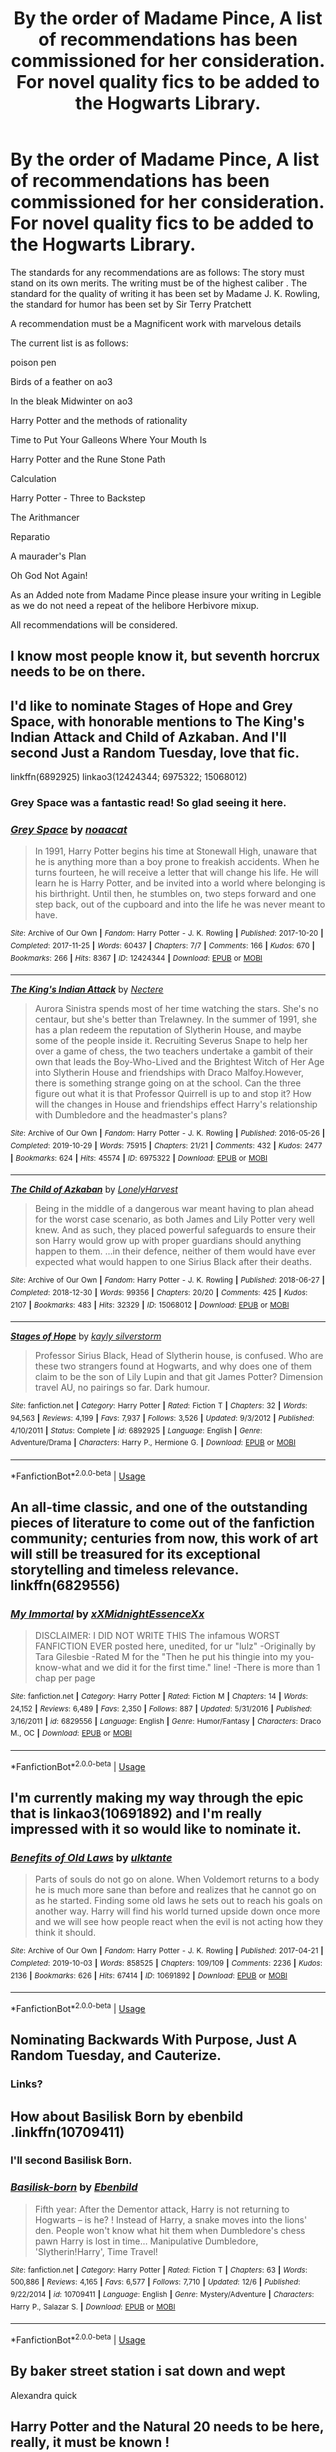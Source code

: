 #+TITLE: By the order of Madame Pince, A list of recommendations has been commissioned for her consideration. For novel quality fics to be added to the Hogwarts Library.

* By the order of Madame Pince, A list of recommendations has been commissioned for her consideration. For novel quality fics to be added to the Hogwarts Library.
:PROPERTIES:
:Author: pygmypuffonacid
:Score: 48
:DateUnix: 1575740433.0
:DateShort: 2019-Dec-07
:END:
The standards for any recommendations are as follows: The story must stand on its own merits. The writing must be of the highest caliber . The standard for the quality of writing it has been set by Madame J. K. Rowling, the standard for humor has been set by Sir Terry Pratchett

A recommendation must be a Magnificent work with marvelous details

The current list is as follows:

poison pen

Birds of a feather on ao3

In the bleak Midwinter on ao3

Harry Potter and the methods of rationality

Time to Put Your Galleons Where Your Mouth Is

Harry Potter and the Rune Stone Path

Calculation

Harry Potter - Three to Backstep

The Arithmancer

Reparatio

A maurader's Plan

Oh God Not Again!

As an Added note from Madame Pince please insure your writing in Legible as we do not need a repeat of the helibore Herbivore mixup.

All recommendations will be considered.


** I know most people know it, but seventh horcrux needs to be on there.
:PROPERTIES:
:Author: CharTheParagon
:Score: 17
:DateUnix: 1575752774.0
:DateShort: 2019-Dec-08
:END:


** I'd like to nominate Stages of Hope and Grey Space, with honorable mentions to The King's Indian Attack and Child of Azkaban. And I'll second Just a Random Tuesday, love that fic.

linkffn(6892925) linkao3(12424344; 6975322; 15068012)
:PROPERTIES:
:Author: hrmdurr
:Score: 15
:DateUnix: 1575747724.0
:DateShort: 2019-Dec-07
:END:

*** Grey Space was a fantastic read! So glad seeing it here.
:PROPERTIES:
:Author: Pakcy
:Score: 3
:DateUnix: 1575771709.0
:DateShort: 2019-Dec-08
:END:


*** [[https://archiveofourown.org/works/12424344][*/Grey Space/*]] by [[https://www.archiveofourown.org/users/noaacat/pseuds/noaacat][/noaacat/]]

#+begin_quote
  In 1991, Harry Potter begins his time at Stonewall High, unaware that he is anything more than a boy prone to freakish accidents. When he turns fourteen, he will receive a letter that will change his life. He will learn he is Harry Potter, and be invited into a world where belonging is his birthright. Until then, he stumbles on, two steps forward and one step back, out of the cupboard and into the life he was never meant to have.
#+end_quote

^{/Site/:} ^{Archive} ^{of} ^{Our} ^{Own} ^{*|*} ^{/Fandom/:} ^{Harry} ^{Potter} ^{-} ^{J.} ^{K.} ^{Rowling} ^{*|*} ^{/Published/:} ^{2017-10-20} ^{*|*} ^{/Completed/:} ^{2017-11-25} ^{*|*} ^{/Words/:} ^{60437} ^{*|*} ^{/Chapters/:} ^{7/7} ^{*|*} ^{/Comments/:} ^{166} ^{*|*} ^{/Kudos/:} ^{670} ^{*|*} ^{/Bookmarks/:} ^{266} ^{*|*} ^{/Hits/:} ^{8367} ^{*|*} ^{/ID/:} ^{12424344} ^{*|*} ^{/Download/:} ^{[[https://archiveofourown.org/downloads/12424344/Grey%20Space.epub?updated_at=1544388795][EPUB]]} ^{or} ^{[[https://archiveofourown.org/downloads/12424344/Grey%20Space.mobi?updated_at=1544388795][MOBI]]}

--------------

[[https://archiveofourown.org/works/6975322][*/The King's Indian Attack/*]] by [[https://www.archiveofourown.org/users/Nectere/pseuds/Nectere][/Nectere/]]

#+begin_quote
  Aurora Sinistra spends most of her time watching the stars. She's no centaur, but she's better than Trelawney. In the summer of 1991, she has a plan redeem the reputation of Slytherin House, and maybe some of the people inside it. Recruiting Severus Snape to help her over a game of chess, the two teachers undertake a gambit of their own that leads the Boy-Who-Lived and the Brightest Witch of Her Age into Slytherin House and friendships with Draco Malfoy.However, there is something strange going on at the school. Can the three figure out what it is that Professor Quirrell is up to and stop it? How will the changes in House and friendships effect Harry's relationship with Dumbledore and the headmaster's plans?
#+end_quote

^{/Site/:} ^{Archive} ^{of} ^{Our} ^{Own} ^{*|*} ^{/Fandom/:} ^{Harry} ^{Potter} ^{-} ^{J.} ^{K.} ^{Rowling} ^{*|*} ^{/Published/:} ^{2016-05-26} ^{*|*} ^{/Completed/:} ^{2019-10-29} ^{*|*} ^{/Words/:} ^{75915} ^{*|*} ^{/Chapters/:} ^{21/21} ^{*|*} ^{/Comments/:} ^{432} ^{*|*} ^{/Kudos/:} ^{2477} ^{*|*} ^{/Bookmarks/:} ^{624} ^{*|*} ^{/Hits/:} ^{45574} ^{*|*} ^{/ID/:} ^{6975322} ^{*|*} ^{/Download/:} ^{[[https://archiveofourown.org/downloads/6975322/The%20Kings%20Indian%20Attack.epub?updated_at=1572387291][EPUB]]} ^{or} ^{[[https://archiveofourown.org/downloads/6975322/The%20Kings%20Indian%20Attack.mobi?updated_at=1572387291][MOBI]]}

--------------

[[https://archiveofourown.org/works/15068012][*/The Child of Azkaban/*]] by [[https://www.archiveofourown.org/users/LonelyHarvest/pseuds/LonelyHarvest][/LonelyHarvest/]]

#+begin_quote
  Being in the middle of a dangerous war meant having to plan ahead for the worst case scenario, as both James and Lily Potter very well knew. And as such, they placed powerful safeguards to ensure their son Harry would grow up with proper guardians should anything happen to them. ...in their defence, neither of them would have ever expected what would happen to one Sirius Black after their deaths.
#+end_quote

^{/Site/:} ^{Archive} ^{of} ^{Our} ^{Own} ^{*|*} ^{/Fandom/:} ^{Harry} ^{Potter} ^{-} ^{J.} ^{K.} ^{Rowling} ^{*|*} ^{/Published/:} ^{2018-06-27} ^{*|*} ^{/Completed/:} ^{2018-12-30} ^{*|*} ^{/Words/:} ^{99356} ^{*|*} ^{/Chapters/:} ^{20/20} ^{*|*} ^{/Comments/:} ^{425} ^{*|*} ^{/Kudos/:} ^{2107} ^{*|*} ^{/Bookmarks/:} ^{483} ^{*|*} ^{/Hits/:} ^{32329} ^{*|*} ^{/ID/:} ^{15068012} ^{*|*} ^{/Download/:} ^{[[https://archiveofourown.org/downloads/15068012/The%20Child%20of%20Azkaban.epub?updated_at=1556692114][EPUB]]} ^{or} ^{[[https://archiveofourown.org/downloads/15068012/The%20Child%20of%20Azkaban.mobi?updated_at=1556692114][MOBI]]}

--------------

[[https://www.fanfiction.net/s/6892925/1/][*/Stages of Hope/*]] by [[https://www.fanfiction.net/u/291348/kayly-silverstorm][/kayly silverstorm/]]

#+begin_quote
  Professor Sirius Black, Head of Slytherin house, is confused. Who are these two strangers found at Hogwarts, and why does one of them claim to be the son of Lily Lupin and that git James Potter? Dimension travel AU, no pairings so far. Dark humour.
#+end_quote

^{/Site/:} ^{fanfiction.net} ^{*|*} ^{/Category/:} ^{Harry} ^{Potter} ^{*|*} ^{/Rated/:} ^{Fiction} ^{T} ^{*|*} ^{/Chapters/:} ^{32} ^{*|*} ^{/Words/:} ^{94,563} ^{*|*} ^{/Reviews/:} ^{4,199} ^{*|*} ^{/Favs/:} ^{7,937} ^{*|*} ^{/Follows/:} ^{3,526} ^{*|*} ^{/Updated/:} ^{9/3/2012} ^{*|*} ^{/Published/:} ^{4/10/2011} ^{*|*} ^{/Status/:} ^{Complete} ^{*|*} ^{/id/:} ^{6892925} ^{*|*} ^{/Language/:} ^{English} ^{*|*} ^{/Genre/:} ^{Adventure/Drama} ^{*|*} ^{/Characters/:} ^{Harry} ^{P.,} ^{Hermione} ^{G.} ^{*|*} ^{/Download/:} ^{[[http://www.ff2ebook.com/old/ffn-bot/index.php?id=6892925&source=ff&filetype=epub][EPUB]]} ^{or} ^{[[http://www.ff2ebook.com/old/ffn-bot/index.php?id=6892925&source=ff&filetype=mobi][MOBI]]}

--------------

*FanfictionBot*^{2.0.0-beta} | [[https://github.com/tusing/reddit-ffn-bot/wiki/Usage][Usage]]
:PROPERTIES:
:Author: FanfictionBot
:Score: 1
:DateUnix: 1575747754.0
:DateShort: 2019-Dec-07
:END:


** An all-time classic, and one of the outstanding pieces of literature to come out of the fanfiction community; centuries from now, this work of art will still be treasured for its exceptional storytelling and timeless relevance. linkffn(6829556)
:PROPERTIES:
:Author: blast_ended_sqrt
:Score: 11
:DateUnix: 1575774790.0
:DateShort: 2019-Dec-08
:END:

*** [[https://www.fanfiction.net/s/6829556/1/][*/My Immortal/*]] by [[https://www.fanfiction.net/u/1885554/xXMidnightEssenceXx][/xXMidnightEssenceXx/]]

#+begin_quote
  DISCLAIMER: I DID NOT WRITE THIS The infamous WORST FANFICTION EVER posted here, unedited, for ur "lulz" -Originally by Tara Gilesbie -Rated M for the "Then he put his thingie into my you-know-what and we did it for the first time." line! -There is more than 1 chap per page
#+end_quote

^{/Site/:} ^{fanfiction.net} ^{*|*} ^{/Category/:} ^{Harry} ^{Potter} ^{*|*} ^{/Rated/:} ^{Fiction} ^{M} ^{*|*} ^{/Chapters/:} ^{14} ^{*|*} ^{/Words/:} ^{24,152} ^{*|*} ^{/Reviews/:} ^{6,489} ^{*|*} ^{/Favs/:} ^{2,350} ^{*|*} ^{/Follows/:} ^{887} ^{*|*} ^{/Updated/:} ^{5/31/2016} ^{*|*} ^{/Published/:} ^{3/16/2011} ^{*|*} ^{/id/:} ^{6829556} ^{*|*} ^{/Language/:} ^{English} ^{*|*} ^{/Genre/:} ^{Humor/Fantasy} ^{*|*} ^{/Characters/:} ^{Draco} ^{M.,} ^{OC} ^{*|*} ^{/Download/:} ^{[[http://www.ff2ebook.com/old/ffn-bot/index.php?id=6829556&source=ff&filetype=epub][EPUB]]} ^{or} ^{[[http://www.ff2ebook.com/old/ffn-bot/index.php?id=6829556&source=ff&filetype=mobi][MOBI]]}

--------------

*FanfictionBot*^{2.0.0-beta} | [[https://github.com/tusing/reddit-ffn-bot/wiki/Usage][Usage]]
:PROPERTIES:
:Author: FanfictionBot
:Score: 1
:DateUnix: 1575774801.0
:DateShort: 2019-Dec-08
:END:


** I'm currently making my way through the epic that is linkao3(10691892) and I'm really impressed with it so would like to nominate it.
:PROPERTIES:
:Author: The_Fireheart
:Score: 4
:DateUnix: 1575762364.0
:DateShort: 2019-Dec-08
:END:

*** [[https://archiveofourown.org/works/10691892][*/Benefits of Old Laws/*]] by [[https://www.archiveofourown.org/users/ulktante/pseuds/ulktante][/ulktante/]]

#+begin_quote
  Parts of souls do not go on alone. When Voldemort returns to a body he is much more sane than before and realizes that he cannot go on as he started. Finding some old laws he sets out to reach his goals on another way. Harry will find his world turned upside down once more and we will see how people react when the evil is not acting how they think it should.
#+end_quote

^{/Site/:} ^{Archive} ^{of} ^{Our} ^{Own} ^{*|*} ^{/Fandom/:} ^{Harry} ^{Potter} ^{-} ^{J.} ^{K.} ^{Rowling} ^{*|*} ^{/Published/:} ^{2017-04-21} ^{*|*} ^{/Completed/:} ^{2019-10-03} ^{*|*} ^{/Words/:} ^{858525} ^{*|*} ^{/Chapters/:} ^{109/109} ^{*|*} ^{/Comments/:} ^{2236} ^{*|*} ^{/Kudos/:} ^{2136} ^{*|*} ^{/Bookmarks/:} ^{626} ^{*|*} ^{/Hits/:} ^{67414} ^{*|*} ^{/ID/:} ^{10691892} ^{*|*} ^{/Download/:} ^{[[https://archiveofourown.org/downloads/10691892/Benefits%20of%20Old%20Laws.epub?updated_at=1571158641][EPUB]]} ^{or} ^{[[https://archiveofourown.org/downloads/10691892/Benefits%20of%20Old%20Laws.mobi?updated_at=1571158641][MOBI]]}

--------------

*FanfictionBot*^{2.0.0-beta} | [[https://github.com/tusing/reddit-ffn-bot/wiki/Usage][Usage]]
:PROPERTIES:
:Author: FanfictionBot
:Score: 2
:DateUnix: 1575762379.0
:DateShort: 2019-Dec-08
:END:


** Nominating Backwards With Purpose, Just A Random Tuesday, and Cauterize.
:PROPERTIES:
:Author: ParanoidDrone
:Score: 7
:DateUnix: 1575744667.0
:DateShort: 2019-Dec-07
:END:

*** Links?
:PROPERTIES:
:Author: Sensoray
:Score: 1
:DateUnix: 1576271155.0
:DateShort: 2019-Dec-14
:END:


** How about Basilisk Born by ebenbild .linkffn(10709411)
:PROPERTIES:
:Author: armagedda_pony
:Score: 7
:DateUnix: 1575781050.0
:DateShort: 2019-Dec-08
:END:

*** I'll second Basilisk Born.
:PROPERTIES:
:Author: MastrWalkrOfSky
:Score: 4
:DateUnix: 1575784057.0
:DateShort: 2019-Dec-08
:END:


*** [[https://www.fanfiction.net/s/10709411/1/][*/Basilisk-born/*]] by [[https://www.fanfiction.net/u/4707996/Ebenbild][/Ebenbild/]]

#+begin_quote
  Fifth year: After the Dementor attack, Harry is not returning to Hogwarts -- is he? ! Instead of Harry, a snake moves into the lions' den. People won't know what hit them when Dumbledore's chess pawn Harry is lost in time... Manipulative Dumbledore, 'Slytherin!Harry', Time Travel!
#+end_quote

^{/Site/:} ^{fanfiction.net} ^{*|*} ^{/Category/:} ^{Harry} ^{Potter} ^{*|*} ^{/Rated/:} ^{Fiction} ^{T} ^{*|*} ^{/Chapters/:} ^{63} ^{*|*} ^{/Words/:} ^{500,886} ^{*|*} ^{/Reviews/:} ^{4,165} ^{*|*} ^{/Favs/:} ^{6,577} ^{*|*} ^{/Follows/:} ^{7,710} ^{*|*} ^{/Updated/:} ^{12/6} ^{*|*} ^{/Published/:} ^{9/22/2014} ^{*|*} ^{/id/:} ^{10709411} ^{*|*} ^{/Language/:} ^{English} ^{*|*} ^{/Genre/:} ^{Mystery/Adventure} ^{*|*} ^{/Characters/:} ^{Harry} ^{P.,} ^{Salazar} ^{S.} ^{*|*} ^{/Download/:} ^{[[http://www.ff2ebook.com/old/ffn-bot/index.php?id=10709411&source=ff&filetype=epub][EPUB]]} ^{or} ^{[[http://www.ff2ebook.com/old/ffn-bot/index.php?id=10709411&source=ff&filetype=mobi][MOBI]]}

--------------

*FanfictionBot*^{2.0.0-beta} | [[https://github.com/tusing/reddit-ffn-bot/wiki/Usage][Usage]]
:PROPERTIES:
:Author: FanfictionBot
:Score: 2
:DateUnix: 1575781071.0
:DateShort: 2019-Dec-08
:END:


** By baker street station i sat down and wept

Alexandra quick
:PROPERTIES:
:Author: BestWifeandmother
:Score: 3
:DateUnix: 1575768358.0
:DateShort: 2019-Dec-08
:END:


** Harry Potter and the Natural 20 needs to be here, really, it must be known !
:PROPERTIES:
:Author: Laenthis
:Score: 2
:DateUnix: 1575755939.0
:DateShort: 2019-Dec-08
:END:


** When a Lionness fights

The Problem with Purity
:PROPERTIES:
:Author: Kavity123
:Score: 2
:DateUnix: 1575764926.0
:DateShort: 2019-Dec-08
:END:

*** I second both of these.
:PROPERTIES:
:Author: Firefly_dragon
:Score: 2
:DateUnix: 1575795109.0
:DateShort: 2019-Dec-08
:END:


** One of my favorites, Jeconais's "Blue Steel"

[[https://jeconais.fanficauthors.net/Blue_Steel/index/]]

Well written, funny, and Podska! We need Podska!
:PROPERTIES:
:Author: eislor
:Score: 2
:DateUnix: 1575776960.0
:DateShort: 2019-Dec-08
:END:


** I'll nominate Elizium for the Sleepless Souls.

linkffn(7713063)
:PROPERTIES:
:Author: MastrWalkrOfSky
:Score: 2
:DateUnix: 1575784271.0
:DateShort: 2019-Dec-08
:END:

*** [[https://www.fanfiction.net/s/7713063/1/][*/Elizium for the Sleepless Souls/*]] by [[https://www.fanfiction.net/u/1508866/Voice-of-the-Nephilim][/Voice of the Nephilim/]]

#+begin_quote
  The crumbling island prison of Azkaban has been evacuated, its remaining prisoners left behind. Time growing short, Harry Potter will make one final bid for freedom, enlisting an unlikely crew of allies in a daring escape, where nothing is as it seems.
#+end_quote

^{/Site/:} ^{fanfiction.net} ^{*|*} ^{/Category/:} ^{Harry} ^{Potter} ^{*|*} ^{/Rated/:} ^{Fiction} ^{M} ^{*|*} ^{/Chapters/:} ^{9} ^{*|*} ^{/Words/:} ^{52,712} ^{*|*} ^{/Reviews/:} ^{307} ^{*|*} ^{/Favs/:} ^{900} ^{*|*} ^{/Follows/:} ^{658} ^{*|*} ^{/Updated/:} ^{3/7/2014} ^{*|*} ^{/Published/:} ^{1/5/2012} ^{*|*} ^{/Status/:} ^{Complete} ^{*|*} ^{/id/:} ^{7713063} ^{*|*} ^{/Language/:} ^{English} ^{*|*} ^{/Genre/:} ^{Horror} ^{*|*} ^{/Characters/:} ^{Harry} ^{P.} ^{*|*} ^{/Download/:} ^{[[http://www.ff2ebook.com/old/ffn-bot/index.php?id=7713063&source=ff&filetype=epub][EPUB]]} ^{or} ^{[[http://www.ff2ebook.com/old/ffn-bot/index.php?id=7713063&source=ff&filetype=mobi][MOBI]]}

--------------

*FanfictionBot*^{2.0.0-beta} | [[https://github.com/tusing/reddit-ffn-bot/wiki/Usage][Usage]]
:PROPERTIES:
:Author: FanfictionBot
:Score: 1
:DateUnix: 1575784283.0
:DateShort: 2019-Dec-08
:END:


** "Resurrexit" by Master Slytherin

"Blindness" by AngelaStarCat

"A Good Teacher" by Nia River

"A Long Journey Home" by Rakeesh

"The Never-ending Road" by laventadorn

"Strangers at Drakeshaugh" by Northumbrian

"A Marauder's Plan" by CatsAreCool

"The Changeling" by Annerb

"Unfinished Business" by Ramos
:PROPERTIES:
:Author: DeusSiveNatura
:Score: 4
:DateUnix: 1575748360.0
:DateShort: 2019-Dec-07
:END:

*** A maurader's plan is already on the list
:PROPERTIES:
:Author: pygmypuffonacid
:Score: 1
:DateUnix: 1575752510.0
:DateShort: 2019-Dec-08
:END:


** I'll second [[/u/DeusSiveNatura][u/DeusSiveNatura]]'s suggestions of "A Long Journey Home" by Rakeesh and "The Changeling" by Annerb and would like to nominate "Hermione Granger's Hogwarts Crammer for Delinquents on the Run" by waspabi and "The Pureblood Pretense" series by murkybluemattter.

linkffn(9860311; 6919395; 7613196); linkao3(7331278)
:PROPERTIES:
:Author: Locked_Key
:Score: 3
:DateUnix: 1575750474.0
:DateShort: 2019-Dec-07
:END:

*** Wow! I had never heard of Pureblood Pretense, but the description sounded interesting so I decided to give it a try....and HOLY CRAP! Just finished the first book and it was so so good! Completely original and unique and I love her interpretations of magic and the characters. I'm excited there are 2 more long stories I get to read and an unfinished 4th that's still continuing. I've been in a slump, not being able to find any good fics in awhile so THANKYOU! I've spent my whole sunday binge reading this, bout to spend the rest of the week now too... BUT ITS WORTH IT :D <3 <3 <3
:PROPERTIES:
:Author: Sensoray
:Score: 3
:DateUnix: 1575849642.0
:DateShort: 2019-Dec-09
:END:

**** I'm so glad you like it!!! Warning for when you catch up: updates on the fourth fic are sorta slow, but each one is 20K-50K words and totally worth the wait.
:PROPERTIES:
:Author: Locked_Key
:Score: 2
:DateUnix: 1575928431.0
:DateShort: 2019-Dec-10
:END:

***** I've just started the 4th now, what is LIFE. Gah it's all so good. I love long chapters, and I don't mind long waits. One of my favorite long af stories seems to update about once a year and it's worth it. Even if they've stopped updating, a good story is always worth the read and wait, even if unfinished :]
:PROPERTIES:
:Author: Sensoray
:Score: 3
:DateUnix: 1576006884.0
:DateShort: 2019-Dec-10
:END:


*** By the way, do you have any other recommendations? That have the same "feel" as the others you mentioned?
:PROPERTIES:
:Author: Sensoray
:Score: 1
:DateUnix: 1576270855.0
:DateShort: 2019-Dec-14
:END:


*** [[https://www.fanfiction.net/s/9860311/1/][*/A Long Journey Home/*]] by [[https://www.fanfiction.net/u/236698/Rakeesh][/Rakeesh/]]

#+begin_quote
  In one world, it was Harry Potter who defeated Voldemort. In another, it was Jasmine Potter instead. But her victory wasn't the end - her struggles continued long afterward. And began long, long before. (fem!Harry, powerful!Harry, sporadic updates)
#+end_quote

^{/Site/:} ^{fanfiction.net} ^{*|*} ^{/Category/:} ^{Harry} ^{Potter} ^{*|*} ^{/Rated/:} ^{Fiction} ^{T} ^{*|*} ^{/Chapters/:} ^{14} ^{*|*} ^{/Words/:} ^{203,334} ^{*|*} ^{/Reviews/:} ^{1,015} ^{*|*} ^{/Favs/:} ^{3,851} ^{*|*} ^{/Follows/:} ^{4,227} ^{*|*} ^{/Updated/:} ^{3/6/2017} ^{*|*} ^{/Published/:} ^{11/19/2013} ^{*|*} ^{/id/:} ^{9860311} ^{*|*} ^{/Language/:} ^{English} ^{*|*} ^{/Genre/:} ^{Drama/Adventure} ^{*|*} ^{/Characters/:} ^{Harry} ^{P.,} ^{Ron} ^{W.,} ^{Hermione} ^{G.} ^{*|*} ^{/Download/:} ^{[[http://www.ff2ebook.com/old/ffn-bot/index.php?id=9860311&source=ff&filetype=epub][EPUB]]} ^{or} ^{[[http://www.ff2ebook.com/old/ffn-bot/index.php?id=9860311&source=ff&filetype=mobi][MOBI]]}

--------------

[[https://www.fanfiction.net/s/6919395/1/][*/The Changeling/*]] by [[https://www.fanfiction.net/u/763509/Annerb][/Annerb/]]

#+begin_quote
  Ginny is sorted into Slytherin. It takes her seven years to figure out why.
#+end_quote

^{/Site/:} ^{fanfiction.net} ^{*|*} ^{/Category/:} ^{Harry} ^{Potter} ^{*|*} ^{/Rated/:} ^{Fiction} ^{T} ^{*|*} ^{/Chapters/:} ^{11} ^{*|*} ^{/Words/:} ^{189,186} ^{*|*} ^{/Reviews/:} ^{661} ^{*|*} ^{/Favs/:} ^{2,683} ^{*|*} ^{/Follows/:} ^{1,430} ^{*|*} ^{/Updated/:} ^{4/19/2017} ^{*|*} ^{/Published/:} ^{4/19/2011} ^{*|*} ^{/Status/:} ^{Complete} ^{*|*} ^{/id/:} ^{6919395} ^{*|*} ^{/Language/:} ^{English} ^{*|*} ^{/Genre/:} ^{Drama/Angst} ^{*|*} ^{/Characters/:} ^{Ginny} ^{W.} ^{*|*} ^{/Download/:} ^{[[http://www.ff2ebook.com/old/ffn-bot/index.php?id=6919395&source=ff&filetype=epub][EPUB]]} ^{or} ^{[[http://www.ff2ebook.com/old/ffn-bot/index.php?id=6919395&source=ff&filetype=mobi][MOBI]]}

--------------

[[https://www.fanfiction.net/s/7613196/1/][*/The Pureblood Pretense/*]] by [[https://www.fanfiction.net/u/3489773/murkybluematter][/murkybluematter/]]

#+begin_quote
  Harriett Potter dreams of going to Hogwarts, but in an AU where the school only accepts purebloods, the only way to reach her goal is to switch places with her pureblood cousin---the only problem? Her cousin is a boy. Alanna the Lioness take on HP.
#+end_quote

^{/Site/:} ^{fanfiction.net} ^{*|*} ^{/Category/:} ^{Harry} ^{Potter} ^{*|*} ^{/Rated/:} ^{Fiction} ^{T} ^{*|*} ^{/Chapters/:} ^{22} ^{*|*} ^{/Words/:} ^{229,389} ^{*|*} ^{/Reviews/:} ^{1,018} ^{*|*} ^{/Favs/:} ^{2,433} ^{*|*} ^{/Follows/:} ^{967} ^{*|*} ^{/Updated/:} ^{6/20/2012} ^{*|*} ^{/Published/:} ^{12/5/2011} ^{*|*} ^{/Status/:} ^{Complete} ^{*|*} ^{/id/:} ^{7613196} ^{*|*} ^{/Language/:} ^{English} ^{*|*} ^{/Genre/:} ^{Adventure/Friendship} ^{*|*} ^{/Characters/:} ^{Harry} ^{P.,} ^{Draco} ^{M.} ^{*|*} ^{/Download/:} ^{[[http://www.ff2ebook.com/old/ffn-bot/index.php?id=7613196&source=ff&filetype=epub][EPUB]]} ^{or} ^{[[http://www.ff2ebook.com/old/ffn-bot/index.php?id=7613196&source=ff&filetype=mobi][MOBI]]}

--------------

*FanfictionBot*^{2.0.0-beta} | [[https://github.com/tusing/reddit-ffn-bot/wiki/Usage][Usage]]
:PROPERTIES:
:Author: FanfictionBot
:Score: 1
:DateUnix: 1575750531.0
:DateShort: 2019-Dec-07
:END:


** Here are a few, Oh God Not again is great. Time Travelling Slythindors , What We Pretend We Can't See, If Them's the Rules( it's a little weird but the writing is Phenomenal.), and the family evans on ao3 is very well done as well
:PROPERTIES:
:Author: Sarcasmisaascience
:Score: 1
:DateUnix: 1575754580.0
:DateShort: 2019-Dec-08
:END:


** I would like to nominate 'Vitam Paramus'.\\
linkffn(9444529)
:PROPERTIES:
:Author: NordicDanger
:Score: 1
:DateUnix: 1575780335.0
:DateShort: 2019-Dec-08
:END:

*** [[https://www.fanfiction.net/s/9444529/1/][*/Vitam Paramus/*]] by [[https://www.fanfiction.net/u/2638737/TheEndless7][/TheEndless7/]]

#+begin_quote
  After tragic losses, Quidditch star Harry Potter is forced to pick up the pieces of those who have vanished; while he finds himself also taking care of another lost soul.
#+end_quote

^{/Site/:} ^{fanfiction.net} ^{*|*} ^{/Category/:} ^{Harry} ^{Potter} ^{*|*} ^{/Rated/:} ^{Fiction} ^{T} ^{*|*} ^{/Chapters/:} ^{26} ^{*|*} ^{/Words/:} ^{224,316} ^{*|*} ^{/Reviews/:} ^{1,105} ^{*|*} ^{/Favs/:} ^{2,296} ^{*|*} ^{/Follows/:} ^{1,639} ^{*|*} ^{/Updated/:} ^{1/1/2018} ^{*|*} ^{/Published/:} ^{6/30/2013} ^{*|*} ^{/Status/:} ^{Complete} ^{*|*} ^{/id/:} ^{9444529} ^{*|*} ^{/Language/:} ^{English} ^{*|*} ^{/Genre/:} ^{Romance/Hurt/Comfort} ^{*|*} ^{/Characters/:} ^{Harry} ^{P.,} ^{Gabrielle} ^{D.} ^{*|*} ^{/Download/:} ^{[[http://www.ff2ebook.com/old/ffn-bot/index.php?id=9444529&source=ff&filetype=epub][EPUB]]} ^{or} ^{[[http://www.ff2ebook.com/old/ffn-bot/index.php?id=9444529&source=ff&filetype=mobi][MOBI]]}

--------------

*FanfictionBot*^{2.0.0-beta} | [[https://github.com/tusing/reddit-ffn-bot/wiki/Usage][Usage]]
:PROPERTIES:
:Author: FanfictionBot
:Score: 1
:DateUnix: 1575780351.0
:DateShort: 2019-Dec-08
:END:


** It's me, so by the laws of the universe I must make a recommendation for Sovran's Meaning Of One. [[http://www.siye.co.uk/siye/series.php?seriesid=54]]
:PROPERTIES:
:Author: FavChanger
:Score: 1
:DateUnix: 1575783255.0
:DateShort: 2019-Dec-08
:END:


** The Bespoke Witch
:PROPERTIES:
:Author: blackpixie394
:Score: 1
:DateUnix: 1575795191.0
:DateShort: 2019-Dec-08
:END:


** Linkao3(In The Black by Izzythehutt) and sequel linkao3(Black Mask by Izzythehutt)
:PROPERTIES:
:Author: sue_donymous
:Score: 1
:DateUnix: 1575798731.0
:DateShort: 2019-Dec-08
:END:


** The changeling on ao3 is so good and it has sequels
:PROPERTIES:
:Score: 1
:DateUnix: 1576523106.0
:DateShort: 2019-Dec-16
:END:


** u/u-useless:
#+begin_quote
  The writing must be of the highest caliber . The standard for the quality of writing it has been set by Madame J. K. Rowling, the standard for humor has been set by Sir Terry Pratchett
#+end_quote

[[https://www.bbc.co.uk/arts/bigread/top100.shtml][Here you go.]] Oh, and you sound incredibly pretentious. But just so I'm not completely offtopic, here's a single fic:

[[https://www.fanfiction.net/s/11446957/1/A-Cadmean-Victory][https://www.fanfiction.net/s/11446957]]
:PROPERTIES:
:Author: u-useless
:Score: 0
:DateUnix: 1575751962.0
:DateShort: 2019-Dec-08
:END:

*** A Cadmean Victory by DarknessEnthroned , always a good read thanks
:PROPERTIES:
:Author: pygmypuffonacid
:Score: 2
:DateUnix: 1575753899.0
:DateShort: 2019-Dec-08
:END:


*** u/Uncommonality:
#+begin_quote
  Oh, and you sound incredibly pretentious
#+end_quote

Probably doesn't want recommendations for some dumb fic that only exists to enable a specific smut scene between two characters.
:PROPERTIES:
:Author: Uncommonality
:Score: 5
:DateUnix: 1575753139.0
:DateShort: 2019-Dec-08
:END:


** !remindme
:PROPERTIES:
:Author: Remmarb
:Score: 1
:DateUnix: 1575750359.0
:DateShort: 2019-Dec-07
:END:

*** There is a 52.0 minute delay fetching comments.

*Defaulted to one day.*

I will be messaging you on [[http://www.wolframalpha.com/input/?i=2019-12-08%2020:25:59%20UTC%20To%20Local%20Time][*2019-12-08 20:25:59 UTC*]] to remind you of [[https://np.reddit.com/r/HPfanfiction/comments/e7h7ww/by_the_order_of_madame_pince_a_list_of/fa084x3/?context=3][*this link*]]

[[https://np.reddit.com/message/compose/?to=RemindMeBot&subject=Reminder&message=%5Bhttps%3A%2F%2Fwww.reddit.com%2Fr%2FHPfanfiction%2Fcomments%2Fe7h7ww%2Fby_the_order_of_madame_pince_a_list_of%2Ffa084x3%2F%5D%0A%0ARemindMe%21%202019-12-08%2020%3A25%3A59%20UTC][*CLICK THIS LINK*]] to send a PM to also be reminded and to reduce spam.

^{Parent commenter can} [[https://np.reddit.com/message/compose/?to=RemindMeBot&subject=Delete%20Comment&message=Delete%21%20e7h7ww][^{delete this message to hide from others.}]]

--------------

[[https://np.reddit.com/r/RemindMeBot/comments/e1bko7/remindmebot_info_v21/][^{Info}]]

[[https://np.reddit.com/message/compose/?to=RemindMeBot&subject=Reminder&message=%5BLink%20or%20message%20inside%20square%20brackets%5D%0A%0ARemindMe%21%20Time%20period%20here][^{Custom}]]
[[https://np.reddit.com/message/compose/?to=RemindMeBot&subject=List%20Of%20Reminders&message=MyReminders%21][^{Your Reminders}]]
[[https://np.reddit.com/message/compose/?to=Watchful1&subject=RemindMeBot%20Feedback][^{Feedback}]]
:PROPERTIES:
:Author: RemindMeBot
:Score: 3
:DateUnix: 1575753493.0
:DateShort: 2019-Dec-08
:END:


** linkffn(13017159)

Underrated story that needs more reads. Explores little used characters from the Black family and more.
:PROPERTIES:
:Author: Foadar
:Score: 1
:DateUnix: 1575770034.0
:DateShort: 2019-Dec-08
:END:

*** [[https://www.fanfiction.net/s/13017159/1/][*/Black Mask/*]] by [[https://www.fanfiction.net/u/250497/Ieyre][/Ieyre/]]

#+begin_quote
  Christmas 1979---danger, secrets, lies and their shared history loom large over the Blacks' first Yuletide season as a reunited family. While life as a fugitive proves bleaker---and more boring---than Regulus could have imagined, a botched espionage mission at Malfoy Manor draws Sirius deeper into the Black family web. [Sequel to 'In the Black']
#+end_quote

^{/Site/:} ^{fanfiction.net} ^{*|*} ^{/Category/:} ^{Harry} ^{Potter} ^{*|*} ^{/Rated/:} ^{Fiction} ^{T} ^{*|*} ^{/Chapters/:} ^{20} ^{*|*} ^{/Words/:} ^{330,249} ^{*|*} ^{/Reviews/:} ^{206} ^{*|*} ^{/Favs/:} ^{158} ^{*|*} ^{/Follows/:} ^{201} ^{*|*} ^{/Updated/:} ^{11/30} ^{*|*} ^{/Published/:} ^{7/28/2018} ^{*|*} ^{/id/:} ^{13017159} ^{*|*} ^{/Language/:} ^{English} ^{*|*} ^{/Genre/:} ^{Family/Romance} ^{*|*} ^{/Characters/:} ^{Sirius} ^{B.,} ^{Regulus} ^{B.,} ^{Orion} ^{B.,} ^{Walburga} ^{B.} ^{*|*} ^{/Download/:} ^{[[http://www.ff2ebook.com/old/ffn-bot/index.php?id=13017159&source=ff&filetype=epub][EPUB]]} ^{or} ^{[[http://www.ff2ebook.com/old/ffn-bot/index.php?id=13017159&source=ff&filetype=mobi][MOBI]]}

--------------

*FanfictionBot*^{2.0.0-beta} | [[https://github.com/tusing/reddit-ffn-bot/wiki/Usage][Usage]]
:PROPERTIES:
:Author: FanfictionBot
:Score: 1
:DateUnix: 1575770044.0
:DateShort: 2019-Dec-08
:END:
